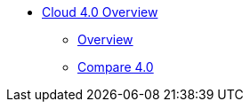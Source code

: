 * xref:index.adoc[Cloud 4.0 Overview]
** xref:overview:overview.adoc[Overview]
** xref:cloudBeta:overview:comparison_table.adoc[Compare 4.0]

